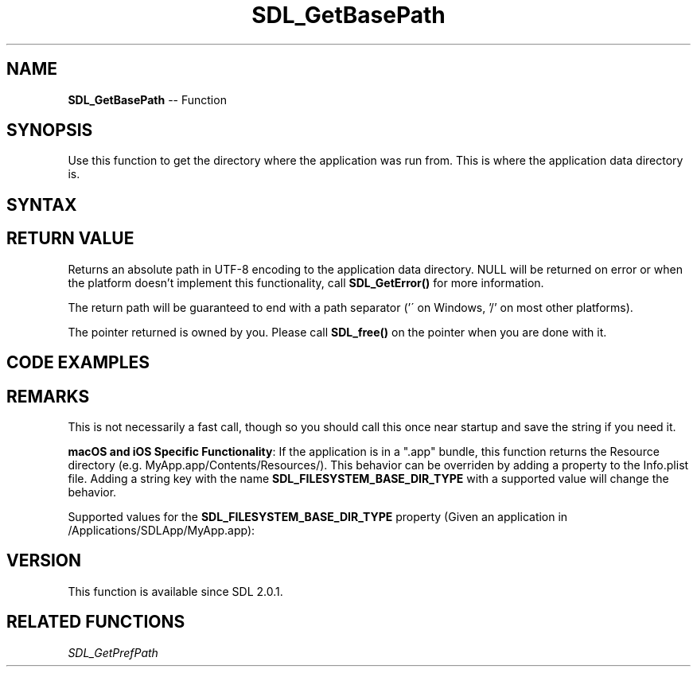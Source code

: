.TH SDL_GetBasePath 3 "2018.10.07" "https://github.com/haxpor/sdl2-manpage" "SDL2"
.SH NAME
\fBSDL_GetBasePath\fR -- Function

.SH SYNOPSIS
Use this function to get the directory where the application was run from. This is where the application data directory is.

.SH SYNTAX
.TS
tab(:) allbox;
a.
T{
.nf
char* SDL_GetBasePath(void)
.fi
T}
.TE

.SH RETURN VALUE
Returns an absolute path in UTF-8 encoding to the application data directory. NULL will be returned on error or when the platform doesn't implement this functionality, call \fBSDL_GetError()\fR for more information.

The return path will be guaranteed to end with a path separator ('\' on Windows, '/' on most other platforms).

The pointer returned is owned by you. Please call \fBSDL_free()\fR on the pointer when you are done with it.

.SH CODE EXAMPLES
.TS
tab(:) allbox;
a.
T{
.nf
char *data_path = NULL;

void InitializeDataPath()
{
  char *base_path = SDL_GetBasePath();
  if (base_path)
  {
    data_path = base_path;
  }
  else
  {
    data_path = SDL_strdup("./");
  }
}
.fi
T}
.TE

.SH REMARKS
This is not necessarily a fast call, though so you should call this once near startup and save the string if you need it.

\fBmacOS and iOS Specific Functionality\fR: If the application is in a ".app" bundle, this function returns the Resource directory (e.g. MyApp.app/Contents/Resources/). This behavior can be overriden by adding a property to the Info.plist file. Adding a string key with the name \fBSDL_FILESYSTEM_BASE_DIR_TYPE\fR with a supported value will change the behavior.

Supported values for the \fBSDL_FILESYSTEM_BASE_DIR_TYPE\fR property (Given an application in /Applications/SDLApp/MyApp.app):

.TS
tab(:) allbox;
c c c
ab l l.
Value:Description:Example returned path
resource:T{
the bundle resource directory (the default)
T}:T{
/Applications/SDLApp/MyApp.app/Contents/Resources
T}
bundle:T{
the Bundle directory
T}:T{
/Applications/SDLApp/MyApp.app/
T}
parent:T{
the containing directory of the bundle
T}:T{
/Applications/SDLApp/
T}
.TE

.SH VERSION
This function is available since SDL 2.0.1.

.SH RELATED FUNCTIONS
\fISDL_GetPrefPath
